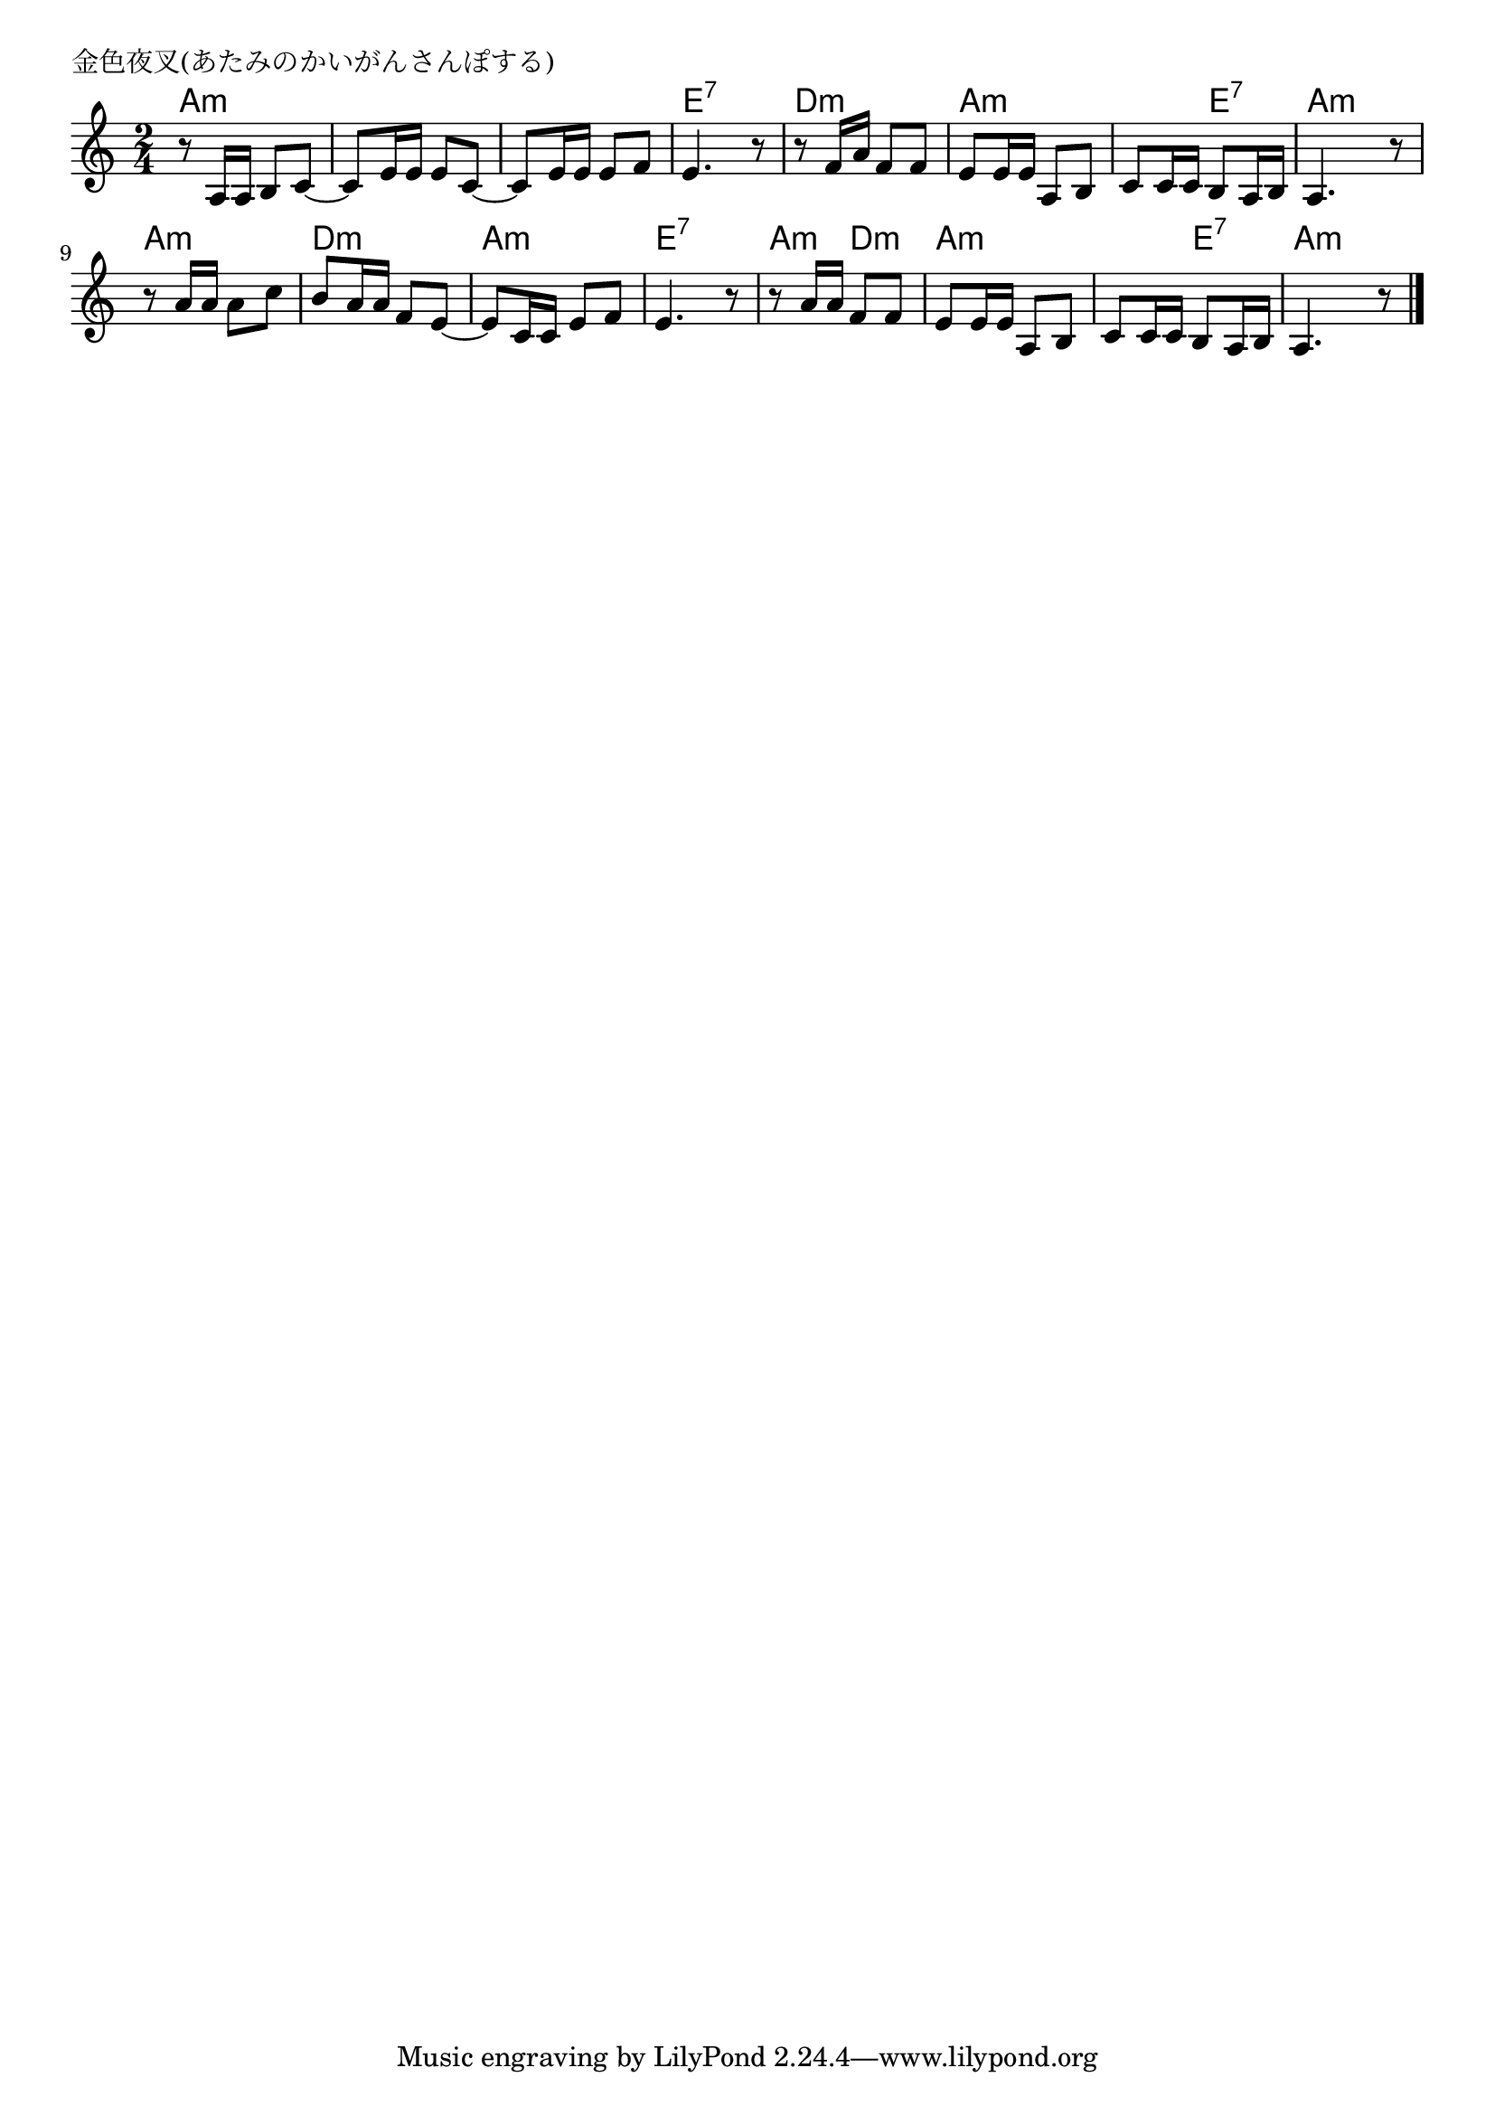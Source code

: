 \version "2.18.2"

% 金色夜叉(あたみのかいがんさんぽする)

\header {
piece = "金色夜叉(あたみのかいがんさんぽする)"
}

melody =
\relative c' {
\key a \minor
\time 2/4
\set Score.tempoHideNote = ##t
\tempo 4=60
\numericTimeSignature
%
r8 a16 a b8 c~ |
c e16 e e8 c~
c e16 e e8 f |
e4. r8 |

r8 f16 a f8 f |
e e16 e a,8 b |
c c16 c b8 a16 b |
a4. r8 |

r8 a'16 a a8 c |
b a16 a f8 e~ |
e c16 c e8 f |
e4. r8 |

r a16 a f8 f |
e e16 e a,8 b |
c c16 c b8 a16 b |
a4. r8 |



\bar "|."
}
\score {
<<
\chords {
\set noChordSymbol = ""
\set chordChanges=##t
%
a4:m a:m a:m a:m a:m a:m e:7 e:7
d:m d:m a:m a:m a:m e:7 a:m a:m
a:m a:m d:m d:m a:m a:m e:7 e:7
a:m d:m a:m a:m a:m e:7 a:m a:m



}
\new Staff {\melody}
>>
\layout {
line-width = #190
indent = 0\mm
}
\midi {}
}